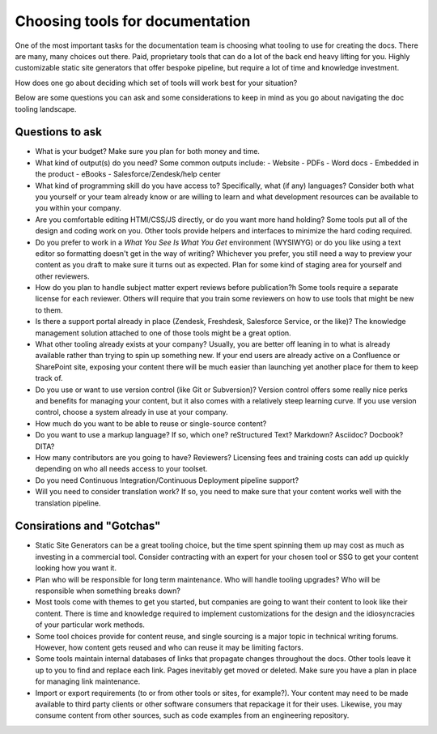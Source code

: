 ================================
Choosing tools for documentation
================================

One of the most important tasks for the documentation team is choosing what tooling to use for creating the docs.
There are many, many choices out there.
Paid, proprietary tools that can do a lot of the back end heavy lifting for you.
Highly customizable static site generators that offer bespoke pipeline, but require a lot of time and knowledge investment.

How does one go about deciding which set of tools will work best for your situation?

Below are some questions you can ask and some considerations to keep in mind as you go about navigating the doc tooling landscape.

Questions to ask
----------------

- What is your budget?
  Make sure you plan for both money and time.
- What kind of output(s) do you need? 
  Some common outputs include:
  - Website 
  - PDFs
  - Word docs
  - Embedded in the product
  - eBooks
  - Salesforce/Zendesk/help center
- What kind of programming skill do you have access to? 
  Specifically, what (if any) languages?
  Consider both what you yourself or your team already know or are willing to learn and what development resources can be available to you within your company.
- Are you comfortable editing HTMl/CSS/JS directly, or do you want more hand holding?
  Some tools put all of the design and coding work on you.
  Other tools provide helpers and interfaces to minimize the hard coding required.
- Do you prefer to work in a *What You See Is What You Get* environment (WYSIWYG) or do you like using a text editor so formatting doesn't get in the way of writing?
  Whichever you prefer, you still need a way to preview your content as you draft to make sure it turns out as expected.
  Plan for some kind of staging area for yourself and other reviewers.
- How do you plan to handle subject matter expert reviews before publication?h
  Some tools require a separate license for each reviewer.
  Others will require that you train some reviewers on how to use tools that might be new to them.
- Is there a support portal already in place (Zendesk, Freshdesk, Salesforce Service, or the like)? 
  The knowledge management solution attached to one of those tools might be a great option.
- What other tooling already exists at your company? 
  Usually, you are better off leaning in to what is already available rather than trying to spin up something new.
  If your end users are already active on a Confluence or SharePoint site, exposing your content there will be much easier than launching yet another place for them to keep track of.
- Do you use or want to use version control (like Git or Subversion)?
  Version control offers some really nice perks and benefits for managing your content, but it also comes with a relatively steep learning curve.
  If you use version control, choose a system already in use at your company.
- How much do you want to be able to reuse or single-source content?
- Do you want to use a markup language? 
  If so, which one? reStructured Text? Markdown? Asciidoc? Docbook? DITA?
- How many contributors are you going to have? Reviewers?
  Licensing fees and training costs can add up quickly depending on who all needs access to your toolset.
- Do you need Continuous Integration/Continuous Deployment pipeline support?
- Will you need to consider translation work?
  If so, you need to make sure that your content works well with the translation pipeline.

Consirations and "Gotchas"
--------------------------

- Static Site Generators can be a great tooling choice, but the time spent spinning them up may cost as much as investing in a commercial tool.
  Consider contracting with an expert for your chosen tool or SSG to get your content looking how you want it.
- Plan who will be responsible for long term maintenance.
  Who will handle tooling upgrades?
  Who will be responsible when something breaks down?
- Most tools come with themes to get you started, but companies are going to want their content to look like their content.
  There is time and knowledge required to implement customizations for the design and the idiosyncracies of your particular work methods.
- Some tool choices provide for content reuse, and single sourcing is a major topic in technical writing forums.
  However, how content gets reused and who can reuse it may be limiting factors.
- Some tools maintain internal databases of links that propagate changes throughout the docs.
  Other tools leave it up to you to find and replace each link.
  Pages inevitably get moved or deleted.
  Make sure you have a plan in place for managing link maintenance.
- Import or export requirements (to or from other tools or sites, for example?).
  Your content may need to be made available to third party clients or other software consumers that repackage it for their uses.
  Likewise, you may consume content from other sources, such as code examples from an engineering repository.
